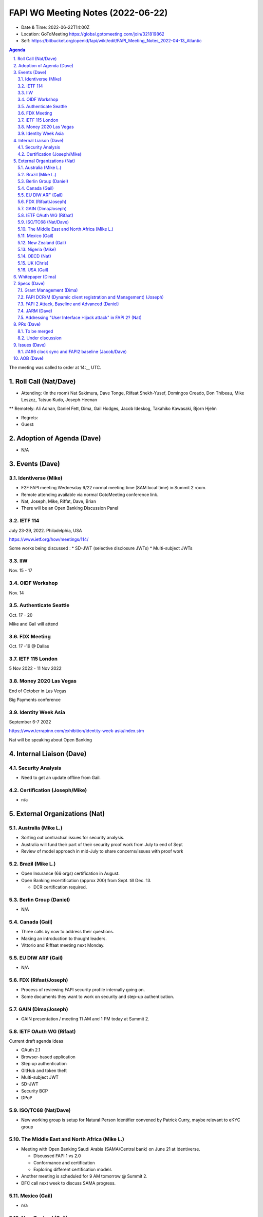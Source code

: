 ============================================
FAPI WG Meeting Notes (2022-06-22) 
============================================
* Date & Time: 2022-06-22T14:00Z
* Location: GoToMeeting https://global.gotomeeting.com/join/321819862
* Self: https://bitbucket.org/openid/fapi/wiki/edit/FAPI_Meeting_Notes_2022-04-13_Atlantic
.. sectnum:: 
   :suffix: .

.. contents:: Agenda

The meeting was called to order at 14:__ UTC. 

Roll Call (Nat/Dave)
======================
* Attending: (In the room) Nat Sakimura, Dave Tonge, Riifaat Shekh-Yusef, Domingos Creado, Don Thibeau, Mike Leszcz, Tatsuo Kudo, Joseph Heenan 
** Remotely: Ali Adnan, Daniel Fett, Dima, Gail Hodges, Jacob Ideskog, Takahiko Kawasaki, Bjorn Hjelm


* Regrets: 
* Guest: 

Adoption of Agenda (Dave)
================================
* N/A

Events (Dave)
======================
Identiverse (Mike)
------------------------------
* F2F FAPI meeting Wednesday 6/22 normal meeting time (8AM local time) in Summit 2 room. 
* Remote attending available via normal GotoMeeting conference link. 
* Nat, Joseph, Mike, Riffat, Dave, Brian
* There will be an Open Banking Discussion Panel

IETF 114
------------------------------
July 23-29, 2022. Philadelphia, USA

https://www.ietf.org/how/meetings/114/

Some works being discussed :
* SD-JWT (selective disclosure JWTs)
* Multi-subject JWTs


IIW
------
Nov. 15 - 17

OIDF Workshop
---------------
Nov. 14

Authenticate Seattle
-----------------------
Oct. 17 - 20

Mike and Gail will attend

FDX Meeting
--------------
Oct. 17 -19 @ Dallas

IETF 115 London 
------------------
5 Nov 2022 - 11 Nov 2022

Money 2020 Las Vegas
--------------------------
End of October in Las Vegas

Big Payments conference


Identity Week Asia
--------------------------
September 6-7 2022

https://www.terrapinn.com/exhibition/identity-week-asia/index.stm

Nat will be speaking about Open Banking



Internal Liaison (Dave)
================================
Security Analysis
---------------------------
* Need to get an update offline from Gail.  

Certification (Joseph/Mike)
----------------------------
* n/a


External Organizations (Nat)
===================================
Australia (Mike L.)
------------------------------------
* Sorting out contractual issues for security analysis. 
* Australia will fund their part of their security proof work from July to end of Sept
* Review of model approach in mid-July to share concerns/issues with proof work


Brazil (Mike L.)
---------------------------
* Open Insurance (66 orgs) certification in August. 
* Open Banking recertification (approx 200) from Sept. till Dec. 13. 

  * DCR certification required. 

Berlin Group (Daniel)
--------------------------------
* N/A

Canada (Gail)
-----------------
* Three calls by now to address their questions. 
* Making an introduction to thought leaders. 
* Vittorio and Riffaat meeting next Monday. 

EU DIW ARF (Gail)
------------------
* N/A

FDX (Rifaat/Joseph)
--------------------
* Process of reviewing FAPI security profile internally going on. 
* Some documents they want to work on security and step-up authentication.  

GAIN (Dima/Joseph)
---------------------
* GAIN presentation / meeting 11 AM and 1 PM today at Summit 2. 


IETF OAuth WG (Rifaat)
-------------------------
Current draft agenda ideas

* OAuth 2.1
* Browser-based application
* Step up authentication
* GitHub and token theft
* Multi-subject JWT
* SD-JWT
* Security BCP
* DPoP 
 
ISO/TC68 (Nat/Dave)
----------------------
* New working group is setup for Natural Person Identifier convened by Patrick Curry, maybe relevant to eKYC group

The Middle East and North Africa (Mike L.)
--------------------------------------------
* Meeting with Open Banking Saudi Arabia (SAMA/Central bank) on June 21 at Identiverse.

  * Discussed FAPI 1 vs 2.0
  * Conformance and certification
  * Exploring different certification models

* Another meeting is scheduled for 9 AM tomorrow @ Summit 2. 
* DFC call next week to discuss SAMA progress.  

Mexico (Gail)
------------------
* n/a

New Zealand (Gail) 
------------------------------
* Call on June 15. to discuss FAPI and 3rd party certification. 
* NZ Gov working towards consumer data rights legislation to be published later this year. 
* After that, third-party certifications could come in. 

Nigeria (Mike)
---------------
* They were not prepared to review USSD use cases at this time. 
* Having a follow-up in July. 
* They have legislation policy from the central bank but it’s not very detailed yet.


OECD (Nat)
-------------
* n/a

UK (Chris)
--------------------
* n/a

USA (Gail)
----------------
* n/a 

Whitepaper (Dima)
=========================
* White paper (draft) https://docs.google.com/document/d/176au5lZcR0vHbQG43wE7pZr7PBgVd7O7AqAzb6rqDzU/edit
* Would like more feedback
* Health and Global Interoperability Paper will take same approach
* The goal is to get the papers into a Implementer’s draft via community feedback
* Work on the English phrasing so points are clear
* Use whitepaper to invite a wider community for feedback discussions
* Papers will be presented at the Identiverse panel for comments


Specs (Dave)
================
Grant Management (Dima)
----------------------------------------
* There are now a couple of PRs and Issues. 
* Couple of issues left before going to implementer's draft. 

FAPI DCR/M (Dynamic client registration and Management) (Joseph)
-------------------------------------------------------------------------
* N/A 

FAPI 2 Attack, Baseline and Advanced (Daniel)
----------------------------------------------
* Name change PR etc. is yet to be created. 

JARM (Dave)
----------------------------------------
* https://openid.bitbucket.io/fapi/openid-fapi-jarm.html
* Need feedback before last call for final draft.
 
Addressing "User Interface Hijack attack" in FAPI 2? (Nat)
-----------------------------------------------------------
* https://lists.openid.net/pipermail/openid-specs-fapi/2022-May/002619.html
* Provide incentives for ecosystems to adopt FAPI 2 if addressed
* Discuss on list and next call

PRs (Dave)
=================

To be merged
----------------
* PR #341 - clarify scopes

  * Related issue #441

Under discussion
----------------------
* PR #322 – Pull in key management clauses

  * Pull in language from FAPI 1 regarding jwks_uris


* PR #315 - FAPI2 iss + JARM

  * Added clarifying text for returning iss when using JARM

* PR #342 – No Authorization Response encryption is required

  * Need feedback from Ralph. 

* PR #343 - Change name from baseline to security profile

  * Remove Financial-grade from the name and just use FAPI
  * Change the Baseline name to Security Profile and add references to other specs.
  * The text “we recommend” feels informal.

Issues (Dave)
=====================

#496 clock sync and FAPI2 baseline (Jacob/Dave)
----------------------------------------------------
Three Options: 

1) jti

   *  jti approach will introduce a large skew.

2) challenge

   * Challenge is the most secure but needs a new spec.

3) HTTP date header

   * HTTP header may be good but will need to explicitly mention that it wont prevent pre-generation of assertions
   * Client resends assertion after seeing error and checking the date header


AOB (Dave)
=================
* none



The call adjourned at 15:59 UTC